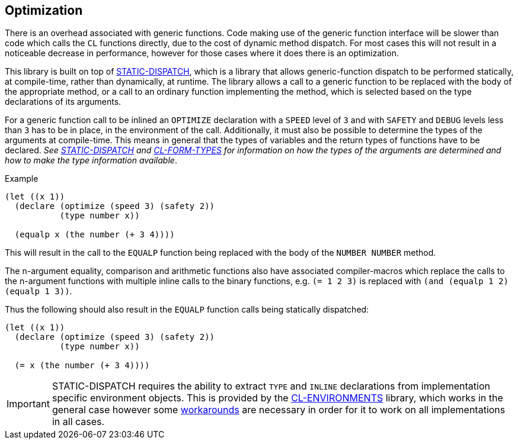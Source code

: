 [gf-optimization]
== Optimization ==

There is an overhead associated with generic functions. Code making
use of the generic function interface will be slower than code which
calls the `CL` functions directly, due to the cost of dynamic method
dispatch. For most cases this will not result in a noticeable decrease
in performance, however for those cases where it does there is an
optimization.

This library is built on top of
https://github.com/alex-gutev/static-dispatch[STATIC-DISPATCH], which
is a library that allows generic-function dispatch to be performed
statically, at compile-time, rather than dynamically, at runtime. The
library allows a call to a generic function to be replaced with the
body of the appropriate method, or a call to an ordinary function
implementing the method, which is selected based on the type
declarations of its arguments.

For a generic function call to be inlined an `OPTIMIZE` declaration
with a `SPEED` level of `3` and with `SAFETY` and `DEBUG` levels less
than `3` has to be in place, in the environment of the
call. Additionally, it must also be possible to determine the types of
the arguments at compile-time. This means in general that the types of
variables and the return types of functions have to be declared. _See
https://github.com/alex-gutev/static-dispatch[STATIC-DISPATCH] and
https://github.com/alex-gutev/cl-form-types[CL-FORM-TYPES] for
information on how the types of the arguments are determined and how
to make the type information available_.

.Example
[source,lisp]
----
(let ((x 1))
  (declare (optimize (speed 3) (safety 2))
           (type number x))

  (equalp x (the number (+ 3 4))))
----

This will result in the call to the `EQUALP` function being replaced
with the body of the `NUMBER NUMBER` method.

The n-argument equality, comparison and arithmetic functions also have
associated compiler-macros which replace the calls to the n-argument
functions with multiple inline calls to the binary functions, e.g. `(=
1 2 3)` is replaced with `(and (equalp 1 2) (equalp 1 3))`.

Thus the following should also result in the `EQUALP` function calls
being statically dispatched:

[source,lisp]
----
(let ((x 1))
  (declare (optimize (speed 3) (safety 2))
           (type number x))

  (= x (the number (+ 3 4))))
----

IMPORTANT: STATIC-DISPATCH requires the ability to extract `TYPE` and
 `INLINE` declarations from implementation specific environment
 objects. This is provided by the
 https://alex-gutev.github.io/cl-environments/[CL-ENVIRONMENTS]
 library, which works in the general case however some
 https://alex-gutev.github.io/cl-environments/#ensuring_code_walking[workarounds]
 are necessary in order for it to work on all implementations in all
 cases.

